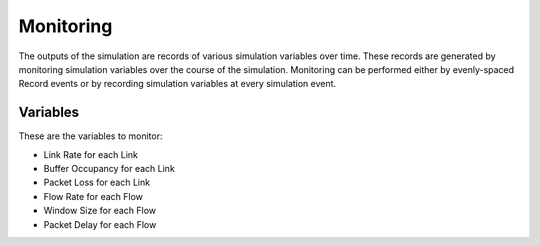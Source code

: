 Monitoring
==========

The outputs of the simulation are records of various simulation variables over time. These records are generated by monitoring simulation variables over the course of the simulation. Monitoring can be performed either by evenly-spaced Record events or by recording simulation variables at every simulation event.

Variables
---------

These are the variables to monitor:

- Link Rate for each Link
- Buffer Occupancy for each Link
- Packet Loss for each Link
- Flow Rate for each Flow
- Window Size for each Flow
- Packet Delay for each Flow
